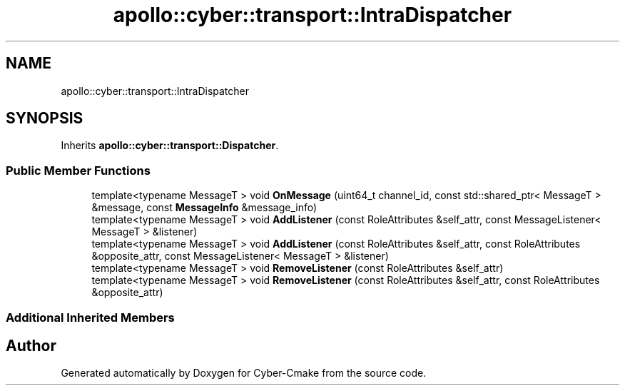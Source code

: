 .TH "apollo::cyber::transport::IntraDispatcher" 3 "Thu Aug 31 2023" "Cyber-Cmake" \" -*- nroff -*-
.ad l
.nh
.SH NAME
apollo::cyber::transport::IntraDispatcher
.SH SYNOPSIS
.br
.PP
.PP
Inherits \fBapollo::cyber::transport::Dispatcher\fP\&.
.SS "Public Member Functions"

.in +1c
.ti -1c
.RI "template<typename MessageT > void \fBOnMessage\fP (uint64_t channel_id, const std::shared_ptr< MessageT > &message, const \fBMessageInfo\fP &message_info)"
.br
.ti -1c
.RI "template<typename MessageT > void \fBAddListener\fP (const RoleAttributes &self_attr, const MessageListener< MessageT > &listener)"
.br
.ti -1c
.RI "template<typename MessageT > void \fBAddListener\fP (const RoleAttributes &self_attr, const RoleAttributes &opposite_attr, const MessageListener< MessageT > &listener)"
.br
.ti -1c
.RI "template<typename MessageT > void \fBRemoveListener\fP (const RoleAttributes &self_attr)"
.br
.ti -1c
.RI "template<typename MessageT > void \fBRemoveListener\fP (const RoleAttributes &self_attr, const RoleAttributes &opposite_attr)"
.br
.in -1c
.SS "Additional Inherited Members"


.SH "Author"
.PP 
Generated automatically by Doxygen for Cyber-Cmake from the source code\&.
